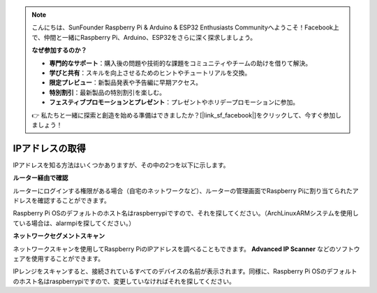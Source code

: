 .. note::

    こんにちは、SunFounder Raspberry Pi & Arduino & ESP32 Enthusiasts Communityへようこそ！Facebook上で、仲間と一緒にRaspberry Pi、Arduino、ESP32をさらに深く探求しましょう。

    **なぜ参加するのか？**

    - **専門的なサポート**：購入後の問題や技術的な課題をコミュニティやチームの助けを借りて解決。
    - **学びと共有**：スキルを向上させるためのヒントやチュートリアルを交換。
    - **限定プレビュー**：新製品発表や予告編に早期アクセス。
    - **特別割引**：最新製品の特別割引を楽しむ。
    - **フェスティブプロモーションとプレゼント**：プレゼントやホリデープロモーションに参加。

    👉 私たちと一緒に探索と創造を始める準備はできましたか？[|link_sf_facebook|]をクリックして、今すぐ参加しましょう！

.. _get_ip:

IPアドレスの取得
=========================

IPアドレスを知る方法はいくつかありますが、その中の2つを以下に示します。

**ルーター経由で確認**

ルーターにログインする権限がある場合（自宅のネットワークなど）、ルーターの管理画面でRaspberry Piに割り当てられたアドレスを確認することができます。

Raspberry Pi OSのデフォルトのホスト名はraspberrypiですので、それを探してください。（ArchLinuxARMシステムを使用している場合は、alarmpiを探してください。）

**ネットワークセグメントスキャン**

ネットワークスキャンを使用してRaspberry PiのIPアドレスを調べることもできます。 **Advanced IP Scanner** などのソフトウェアを使用することができます。

IPレンジをスキャンすると、接続されているすべてのデバイスの名前が表示されます。同様に、Raspberry Pi OSのデフォルトのホスト名はraspberrypiですので、変更していなければそれを探してください。
